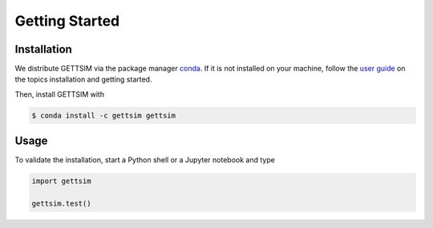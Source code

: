 Getting Started
===============

Installation
------------

We distribute GETTSIM via the package manager `conda <https://conda.io/>`_. If it is not
installed on your machine, follow the `user guide
<https://docs.conda.io/projects/conda/en/latest/user-guide/index.html>`_ on the topics
installation and getting started.

Then, install GETTSIM with

.. code-block:: bash

    $ conda install -c gettsim gettsim

Usage
-----

To validate the installation, start a Python shell or a Jupyter notebook and type

.. code-block:: python

    import gettsim

    gettsim.test()
